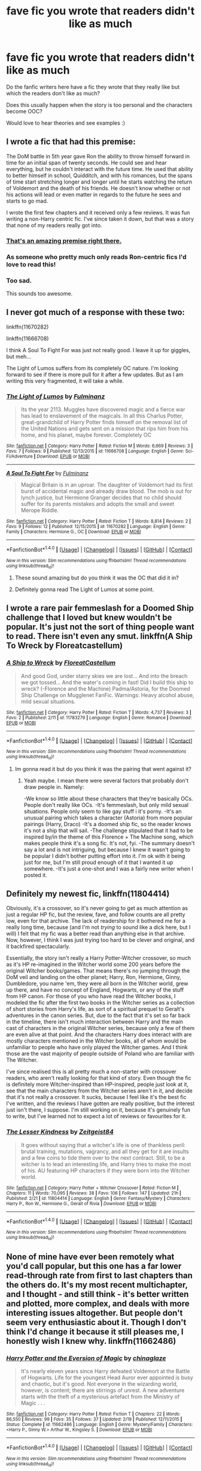 #+TITLE: fave fic you wrote that readers didn't like as much

* fave fic you wrote that readers didn't like as much
:PROPERTIES:
:Author: HPPerPet
:Score: 7
:DateUnix: 1470405496.0
:DateShort: 2016-Aug-05
:FlairText: Discussion
:END:
Do the fanfic writers here have a fic they wrote that they really like but which the readers don't like as much?

Does this usually happen when the story is too personal and the characters become OOC?

Would love to hear theories and see examples :)


** I wrote a fic that had this premise:

The DoM battle in 5th year gave Ron the ability to throw himself forward in time for an initial span of twenty seconds. He could see and hear everything, but he couldn't interact with the future time. He used that ability to better himself in school, Quidditch, and with his romances, but the spans of time start stretching longer and longer until he starts watching the return of Voldemort and the death of his friends. He doesn't know whether or not his actions will lead or even matter in regards to the future he sees and starts to go mad.

I wrote the first few chapters and it received only a few reviews. It was fun writing a non-Harry centric fic. I've since taken it down, but that was a story that none of my readers really got into.
:PROPERTIES:
:Author: KwanLi
:Score: 10
:DateUnix: 1470412782.0
:DateShort: 2016-Aug-05
:END:

*** [[https://www.youtube.com/watch?v=QCfdKHz7b3c][That's an amazing premise right there.]]
:PROPERTIES:
:Author: Faeriniel
:Score: 1
:DateUnix: 1470438336.0
:DateShort: 2016-Aug-06
:END:


*** As someone who pretty much only reads Ron-centric fics I'd love to read this!
:PROPERTIES:
:Score: 1
:DateUnix: 1470502887.0
:DateShort: 2016-Aug-06
:END:


*** Too sad.

This sounds too awesome.
:PROPERTIES:
:Score: 1
:DateUnix: 1470688200.0
:DateShort: 2016-Aug-09
:END:


** I never got much of a response with these two:

linkffn(11670282)

linkffn(11666708)

I think A Soul To Fight For was just not really good. I leave it up for giggles, but meh...

The Light of Lumos suffers from its completely OC nature. I'm looking forward to see if there is more pull for it after a few updates. But as I am writing this very fragmented, it will take a while.
:PROPERTIES:
:Author: UndeadBBQ
:Score: 2
:DateUnix: 1470406003.0
:DateShort: 2016-Aug-05
:END:

*** [[http://www.fanfiction.net/s/11666708/1/][*/The Light of Lumos/*]] by [[https://www.fanfiction.net/u/6430826/Fulminanz][/Fulminanz/]]

#+begin_quote
  Its the year 2113. Muggles have discovered magic and a fierce war has lead to enslavement of the magicals. In all this Charlus Potter, great-grandchild of Harry Potter finds himself on the removal list of the United Nations and gets sent on a mission that rips him from his home, and his planet, maybe forever. Completely OC
#+end_quote

^{/Site/: [[http://www.fanfiction.net/][fanfiction.net]] *|* /Category/: Harry Potter *|* /Rated/: Fiction M *|* /Words/: 6,669 *|* /Reviews/: 3 *|* /Favs/: 7 *|* /Follows/: 9 *|* /Published/: 12/13/2015 *|* /id/: 11666708 *|* /Language/: English *|* /Genre/: Sci-Fi/Adventure *|* /Download/: [[http://www.ff2ebook.com/old/ffn-bot/index.php?id=11666708&source=ff&filetype=epub][EPUB]] or [[http://www.ff2ebook.com/old/ffn-bot/index.php?id=11666708&source=ff&filetype=mobi][MOBI]]}

--------------

[[http://www.fanfiction.net/s/11670282/1/][*/A Soul To Fight For/*]] by [[https://www.fanfiction.net/u/6430826/Fulminanz][/Fulminanz/]]

#+begin_quote
  Magical Britain is in an uproar. The daughter of Voldemort had its first burst of accidental magic and already draw blood. The mob is out for lynch justice, but Hermione Granger decides that no child should suffer for its parents mistakes and adopts the small and sweet Merope Riddle.
#+end_quote

^{/Site/: [[http://www.fanfiction.net/][fanfiction.net]] *|* /Category/: Harry Potter *|* /Rated/: Fiction T *|* /Words/: 8,814 *|* /Reviews/: 2 *|* /Favs/: 9 *|* /Follows/: 12 *|* /Published/: 12/15/2015 *|* /id/: 11670282 *|* /Language/: English *|* /Genre/: Family *|* /Characters/: Hermione G., OC *|* /Download/: [[http://www.ff2ebook.com/old/ffn-bot/index.php?id=11670282&source=ff&filetype=epub][EPUB]] or [[http://www.ff2ebook.com/old/ffn-bot/index.php?id=11670282&source=ff&filetype=mobi][MOBI]]}

--------------

*FanfictionBot*^{1.4.0} *|* [[[https://github.com/tusing/reddit-ffn-bot/wiki/Usage][Usage]]] | [[[https://github.com/tusing/reddit-ffn-bot/wiki/Changelog][Changelog]]] | [[[https://github.com/tusing/reddit-ffn-bot/issues/][Issues]]] | [[[https://github.com/tusing/reddit-ffn-bot/][GitHub]]] | [[[https://www.reddit.com/message/compose?to=tusing][Contact]]]

^{/New in this version: Slim recommendations using/ ffnbot!slim! /Thread recommendations using/ linksub(thread_id)!}
:PROPERTIES:
:Author: FanfictionBot
:Score: 2
:DateUnix: 1470406032.0
:DateShort: 2016-Aug-05
:END:

**** These sound amazing but do you think it was the OC that did it in?
:PROPERTIES:
:Author: HPPerPet
:Score: 1
:DateUnix: 1470422035.0
:DateShort: 2016-Aug-05
:END:


**** Definitely gonna read The Light of Lumos at some point.
:PROPERTIES:
:Author: AnIndividualist
:Score: 1
:DateUnix: 1470426257.0
:DateShort: 2016-Aug-06
:END:


** I wrote a rare pair femmeslash for a Doomed Ship challenge that I loved but knew wouldn't be popular. It's just not the sort of thing people want to read. There isn't even any smut. linkffn(A Ship To Wreck by Floreatcastellum)
:PROPERTIES:
:Author: FloreatCastellum
:Score: 2
:DateUnix: 1470410845.0
:DateShort: 2016-Aug-05
:END:

*** [[http://www.fanfiction.net/s/11783279/1/][*/A Ship to Wreck/*]] by [[https://www.fanfiction.net/u/6993240/FloreatCastellum][/FloreatCastellum/]]

#+begin_quote
  And good God, under starry skies we are lost... And into the breach we got tossed... And the water's coming in fast! Did I build this ship to wreck? (-Florence and the Machine) Padma/Astoria, for the Doomed Ship Challenge on Mugglenet FanFic. Warnings: Heavy alcohol abuse, mild sexual situations.
#+end_quote

^{/Site/: [[http://www.fanfiction.net/][fanfiction.net]] *|* /Category/: Harry Potter *|* /Rated/: Fiction T *|* /Words/: 4,737 *|* /Reviews/: 3 *|* /Favs/: 2 *|* /Published/: 2/11 *|* /id/: 11783279 *|* /Language/: English *|* /Genre/: Romance *|* /Download/: [[http://www.ff2ebook.com/old/ffn-bot/index.php?id=11783279&source=ff&filetype=epub][EPUB]] or [[http://www.ff2ebook.com/old/ffn-bot/index.php?id=11783279&source=ff&filetype=mobi][MOBI]]}

--------------

*FanfictionBot*^{1.4.0} *|* [[[https://github.com/tusing/reddit-ffn-bot/wiki/Usage][Usage]]] | [[[https://github.com/tusing/reddit-ffn-bot/wiki/Changelog][Changelog]]] | [[[https://github.com/tusing/reddit-ffn-bot/issues/][Issues]]] | [[[https://github.com/tusing/reddit-ffn-bot/][GitHub]]] | [[[https://www.reddit.com/message/compose?to=tusing][Contact]]]

^{/New in this version: Slim recommendations using/ ffnbot!slim! /Thread recommendations using/ linksub(thread_id)!}
:PROPERTIES:
:Author: FanfictionBot
:Score: 2
:DateUnix: 1470410862.0
:DateShort: 2016-Aug-05
:END:

**** Im gonna read it but do you think it was the pairing that went against it?
:PROPERTIES:
:Author: HPPerPet
:Score: 1
:DateUnix: 1470421886.0
:DateShort: 2016-Aug-05
:END:

***** Yeah maybe. I mean there were several factors that probably don't draw people in. Namely:

-We know so little about these characters that they're basically OCs. People don't really like OCs. -It's femmeslash, but only mild sexual situations. People only seem to like gay stuff i it's porny. -It's an unusual pairing which takes a character (Astoria) from more popular pairings (Harry, Draco) -It's a doomed ship fic, so the reader knows it's not a ship that will sail. -The challenge stipulated that it had to be inspired by/in the theme of this Florence + The Machine song, which makes people think it's a song fic. It's not, fyi. -The summary doesn't say a lot and is not intriguing, but because I knew it wasn't going to be popular I didn't bother putting effort into it. I'm ok with it being just for me, but I'm still proud enough of it that I wanted it up somewhere. -It's just a one-shot and I was a fairly new writer when I posted it.
:PROPERTIES:
:Author: FloreatCastellum
:Score: 3
:DateUnix: 1470431011.0
:DateShort: 2016-Aug-06
:END:


** Definitely my newest fic, linkffn(11804414)

Obviously, it's a crossover, so it's never going to get as much attention as just a regular HP fic, but the review, fave, and follow counts are all pretty low, even for that archive. The lack of readership for it bothered me for a really long time, because (and I'm not /trying/ to sound like a dick here, but I will) I felt that my fic was a better read than anything else in that archive. Now, however, I think I was just trying too hard to be clever and original, and it backfired spectacularly.

Essentially, the story isn't really a Harry Potter-Witcher crossover, so much as it's HP re-imagined in the Witcher world some 200 years before the original Witcher books/games. That means there's no jumping through the DoM veil and landing on the other planet; Harry, Ron, Hermione, Ginny, Dumbledore, you name 'em, they were all born in the Witcher world, grew up there, and have no concept of England, Hogwarts, or any of the stuff from HP canon. For those of you who have read the Witcher books, I modeled the fic after the first two books in the Witcher series as a collection of short stories from Harry's life, as sort of a spiritual prequel to Geralt's adventures in the canon series. But, due to the fact that it's set so far back in the timeline, there isn't much interaction between Harry and the main cast of characters in the original Witcher series, because only a few of them are even alive at that point. And the characters Harry does interact with are mostly characters mentioned in the Witcher books, all of whom would be unfamiliar to people who have only played the Witcher games. And I think those are the vast majority of people outside of Poland who are familiar with The Witcher.

I've since realised this is all pretty much a non-starter with crossover readers, who aren't really looking for that kind of story. Even though the fic is definitely more Witcher-inspired than HP-inspired, people just look at it, see that the main characters from the Witcher series aren't in it, and decide that it's not really a crossover. It sucks, because I feel like it's the best fic I've written, and the reviews I have gotten are really positive, but the interest just isn't there, I suppose. I'm still working on it, because it's genuinely fun to write, but I've learned not to expect a lot of reviews or favourites for it.
:PROPERTIES:
:Author: Zeitgeist84
:Score: 2
:DateUnix: 1470424432.0
:DateShort: 2016-Aug-05
:END:

*** [[http://www.fanfiction.net/s/11804414/1/][*/The Lesser Kindness/*]] by [[https://www.fanfiction.net/u/1549688/Zeitgeist84][/Zeitgeist84/]]

#+begin_quote
  It goes without saying that a witcher's life is one of thankless peril: brutal training, mutations, vagrancy, and all they get for it are insults and a few coins to tide them over to the next contract. Still, to be a witcher is to lead an interesting life, and Harry tries to make the most of his. AU featuring HP characters if they were born into the Witcher world.
#+end_quote

^{/Site/: [[http://www.fanfiction.net/][fanfiction.net]] *|* /Category/: Harry Potter + Witcher Crossover *|* /Rated/: Fiction M *|* /Chapters/: 11 *|* /Words/: 70,095 *|* /Reviews/: 38 *|* /Favs/: 106 *|* /Follows/: 147 *|* /Updated/: 21h *|* /Published/: 2/21 *|* /id/: 11804414 *|* /Language/: English *|* /Genre/: Fantasy/Mystery *|* /Characters/: Harry P., Ron W., Hermione G., Geralt of Rivia *|* /Download/: [[http://www.ff2ebook.com/old/ffn-bot/index.php?id=11804414&source=ff&filetype=epub][EPUB]] or [[http://www.ff2ebook.com/old/ffn-bot/index.php?id=11804414&source=ff&filetype=mobi][MOBI]]}

--------------

*FanfictionBot*^{1.4.0} *|* [[[https://github.com/tusing/reddit-ffn-bot/wiki/Usage][Usage]]] | [[[https://github.com/tusing/reddit-ffn-bot/wiki/Changelog][Changelog]]] | [[[https://github.com/tusing/reddit-ffn-bot/issues/][Issues]]] | [[[https://github.com/tusing/reddit-ffn-bot/][GitHub]]] | [[[https://www.reddit.com/message/compose?to=tusing][Contact]]]

^{/New in this version: Slim recommendations using/ ffnbot!slim! /Thread recommendations using/ linksub(thread_id)!}
:PROPERTIES:
:Author: FanfictionBot
:Score: 1
:DateUnix: 1470424441.0
:DateShort: 2016-Aug-05
:END:


** None of mine have ever been remotely what you'd call popular, but this one has a far lower read-through rate from first to last chapters than the others do. It's my most recent multichapter, and I thought - and still think - it's better written and plotted, more complex, and deals with more interesting issues altogether. But people don't seem very enthusiastic about it. Though I don't think I'd change it because it still pleases me, I honestly wish I knew why. linkffn(11662486)
:PROPERTIES:
:Score: 1
:DateUnix: 1470411010.0
:DateShort: 2016-Aug-05
:END:

*** [[http://www.fanfiction.net/s/11662486/1/][*/Harry Potter and the Eversion of Magic/*]] by [[https://www.fanfiction.net/u/6277431/chinaglaze][/chinaglaze/]]

#+begin_quote
  It's nearly eleven years since Harry defeated Voldemort at the Battle of Hogwarts. Life for the youngest Head Auror ever appointed is busy and chaotic, but it's good. Not everyone in the wizarding world, however, is content; there are stirrings of unrest. A new adventure starts with the theft of a mysterious artefact from the Ministry of Magic . . .
#+end_quote

^{/Site/: [[http://www.fanfiction.net/][fanfiction.net]] *|* /Category/: Harry Potter *|* /Rated/: Fiction T *|* /Chapters/: 22 *|* /Words/: 86,550 *|* /Reviews/: 99 *|* /Favs/: 35 *|* /Follows/: 37 *|* /Updated/: 2/19 *|* /Published/: 12/11/2015 *|* /Status/: Complete *|* /id/: 11662486 *|* /Language/: English *|* /Genre/: Mystery/Family *|* /Characters/: <Harry P., Ginny W.> Arthur W., Kingsley S. *|* /Download/: [[http://www.ff2ebook.com/old/ffn-bot/index.php?id=11662486&source=ff&filetype=epub][EPUB]] or [[http://www.ff2ebook.com/old/ffn-bot/index.php?id=11662486&source=ff&filetype=mobi][MOBI]]}

--------------

*FanfictionBot*^{1.4.0} *|* [[[https://github.com/tusing/reddit-ffn-bot/wiki/Usage][Usage]]] | [[[https://github.com/tusing/reddit-ffn-bot/wiki/Changelog][Changelog]]] | [[[https://github.com/tusing/reddit-ffn-bot/issues/][Issues]]] | [[[https://github.com/tusing/reddit-ffn-bot/][GitHub]]] | [[[https://www.reddit.com/message/compose?to=tusing][Contact]]]

^{/New in this version: Slim recommendations using/ ffnbot!slim! /Thread recommendations using/ linksub(thread_id)!}
:PROPERTIES:
:Author: FanfictionBot
:Score: 2
:DateUnix: 1470411048.0
:DateShort: 2016-Aug-05
:END:

**** Officially on my 'to-read' list.
:PROPERTIES:
:Author: eclectique
:Score: 3
:DateUnix: 1470416980.0
:DateShort: 2016-Aug-05
:END:


**** On my reading list too.
:PROPERTIES:
:Author: HPPerPet
:Score: 2
:DateUnix: 1470421942.0
:DateShort: 2016-Aug-05
:END:
